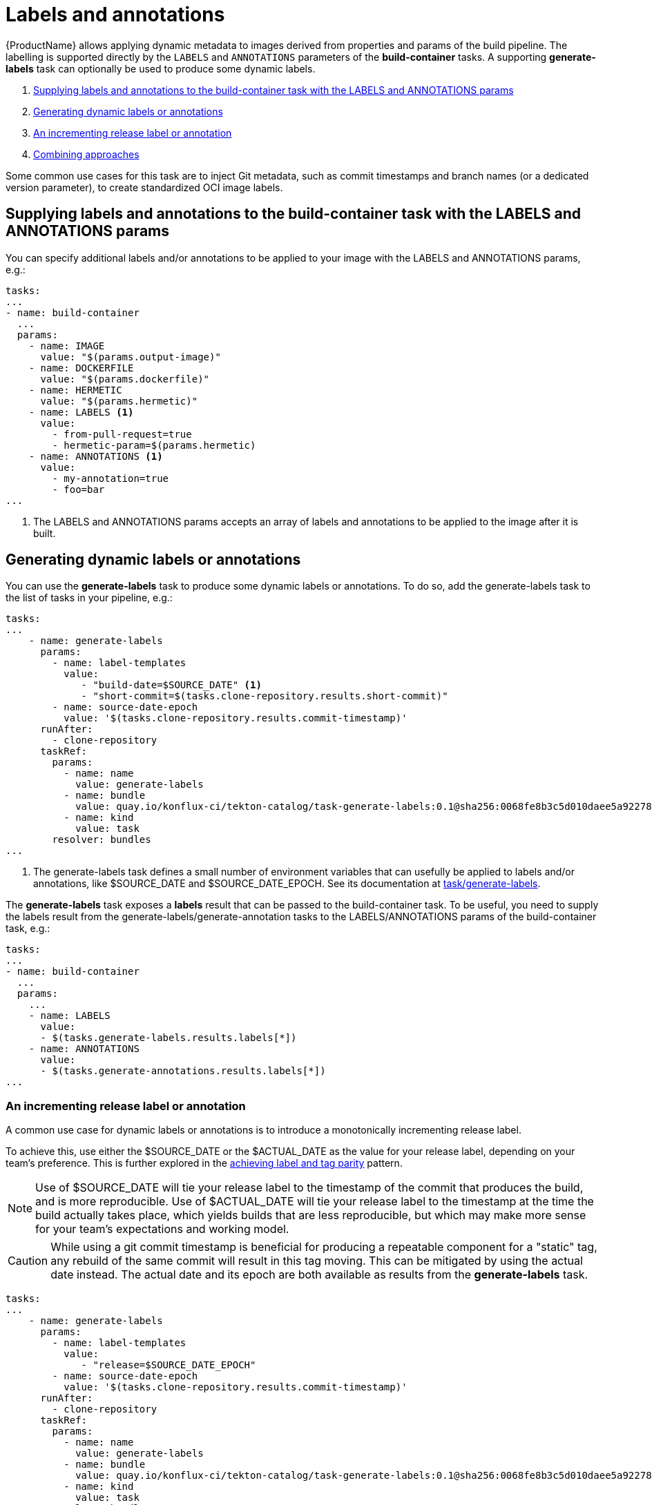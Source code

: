= Labels and annotations

{ProductName} allows applying dynamic metadata to images derived from properties and params of the build pipeline. The labelling is supported directly by the `LABELS` and `ANNOTATIONS` parameters of the *build-container* tasks. A supporting *generate-labels* task can optionally be used to produce some dynamic labels.

. <<supplying-labels-and-annotations-to-the-build-container-task>>
. <<generating-dynamic-labels-or-annotations>>
. <<incrementing-release-label-or-annotation>>
. <<combining-approaches>>

Some common use cases for this task are to inject  Git metadata, such as commit timestamps and branch names (or a dedicated version parameter), to create standardized OCI image labels.

[[supplying-labels-and-annotations-to-the-build-container-task]]
== Supplying labels and annotations to the build-container task with the LABELS and ANNOTATIONS params

You can specify additional labels and/or annotations to be applied to your image with the LABELS and ANNOTATIONS params, e.g.:

[source,yaml]
----
tasks:
...
- name: build-container
  ...
  params:
    - name: IMAGE
      value: "$(params.output-image)"
    - name: DOCKERFILE
      value: "$(params.dockerfile)"
    - name: HERMETIC
      value: "$(params.hermetic)"
    - name: LABELS <1>
      value:
        - from-pull-request=true
        - hermetic-param=$(params.hermetic)
    - name: ANNOTATIONS <1>
      value:
        - my-annotation=true
        - foo=bar
...
----

<1> The LABELS and ANNOTATIONS params accepts an array of labels and annotations to be applied to the image after it is built.

[[generating-dynamic-labels-or-annotations]]
== Generating dynamic labels or annotations

You can use the *generate-labels* task to produce some dynamic labels or annotations. To do so, add the generate-labels task to the list of tasks in your pipeline, e.g.:

[source,yaml]
----
tasks:
...
    - name: generate-labels
      params:
        - name: label-templates
          value: 
             - "build-date=$SOURCE_DATE" <.>
             - "short-commit=$(tasks.clone-repository.results.short-commit)"
        - name: source-date-epoch
          value: '$(tasks.clone-repository.results.commit-timestamp)'
      runAfter:
        - clone-repository
      taskRef:
        params:
          - name: name
            value: generate-labels
          - name: bundle
            value: quay.io/konflux-ci/tekton-catalog/task-generate-labels:0.1@sha256:0068fe8b3c5d010daee5a922781a74cfb82251e775c260d14d9e50dd1a7aca65
          - name: kind
            value: task
        resolver: bundles
...
----

<.> The generate-labels task defines a small number of environment variables that can usefully be applied to labels and/or annotations, like $SOURCE_DATE and $SOURCE_DATE_EPOCH. See its documentation at link:https://github.com/konflux-ci/tekton-catalog/build-definitions/tree/main/task/generate-labels/0.1[task/generate-labels].

The *generate-labels* task exposes a *labels* result that can be passed to the build-container task. To be useful, you need to supply the labels result from the generate-labels/generate-annotation tasks to the LABELS/ANNOTATIONS params of the build-container task, e.g.:

[source,yaml]
----
tasks:
...
- name: build-container
  ...
  params:
    ...
    - name: LABELS
      value:
      - $(tasks.generate-labels.results.labels[*])
    - name: ANNOTATIONS
      value:
      - $(tasks.generate-annotations.results.labels[*])
...
----


[[incrementing-release-label-or-annotation]]
=== An incrementing release label or annotation

A common use case for dynamic labels or annotations is to introduce a monotonically incrementing release label.

To achieve this, use either the $SOURCE_DATE or the $ACTUAL_DATE as the value for your release label, depending on your team's preference. This is further explored in the xref:patterns:mapping-tags-to-labels.adoc[achieving label and tag parity] pattern.

[NOTE]
====
Use of $SOURCE_DATE will tie your release label to the timestamp of the commit that produces the build, and is more reproducible. Use of $ACTUAL_DATE will tie your release label to the timestamp at the time the build actually takes place, which yields builds that are less reproducible, but which may make more sense for your team's expectations and working model.
====

[CAUTION]
====
While using a git commit timestamp is beneficial for producing a repeatable component for a "static" tag, any rebuild of the same commit will result in this tag moving. This can be mitigated by using the actual date instead. The actual date and its epoch are both available as results from the *generate-labels* task.
====

[source,yaml]
----
tasks:
...
    - name: generate-labels
      params:
        - name: label-templates
          value: 
             - "release=$SOURCE_DATE_EPOCH"
        - name: source-date-epoch
          value: '$(tasks.clone-repository.results.commit-timestamp)'
      runAfter:
        - clone-repository
      taskRef:
        params:
          - name: name
            value: generate-labels
          - name: bundle
            value: quay.io/konflux-ci/tekton-catalog/task-generate-labels:0.1@sha256:0068fe8b3c5d010daee5a922781a74cfb82251e775c260d14d9e50dd1a7aca65
          - name: kind
            value: task
        resolver: bundles
...
    - name: build-container
      ...
      runAfter:
        ...
        - generate-labels
      params:
        ...
        - name: LABELS
          value:
          - $(tasks.generate-labels.results.labels[*])
...
----

[[combining-approaches]]
=== Combining approaches

You can combine the approaches described above and supply a list of labels and/or annotations to the build-container task constructed from multiple sources.

[source,yaml]
----
tasks:
...
    - name: build-container
      ...
      params:
        ...
        - name: LABELS
          value:
          - $(tasks.generate-labels.results.labels[*])
          - "short-commit=$(tasks.clone-repository.results.short-commit)"
        - name: ANNOTATIONS
          value:
          - $(tasks.generate-labels.results.labels[*])
          - "short-commit=$(tasks.clone-repository.results.short-commit)"
...
----

You can use array indexing to supply some of the results to labels and some others to annotations:

[source,yaml]
----
tasks:
...
    - name: build-container
      ...
      params:
        ...
        - name: LABELS
          value:
          - $(tasks.generate-labels.results.labels[1])
        - name: ANNOTATIONS
          value:
          - $(tasks.generate-labels.results.labels[2])
          - $(tasks.generate-labels.results.labels[3])
...
----